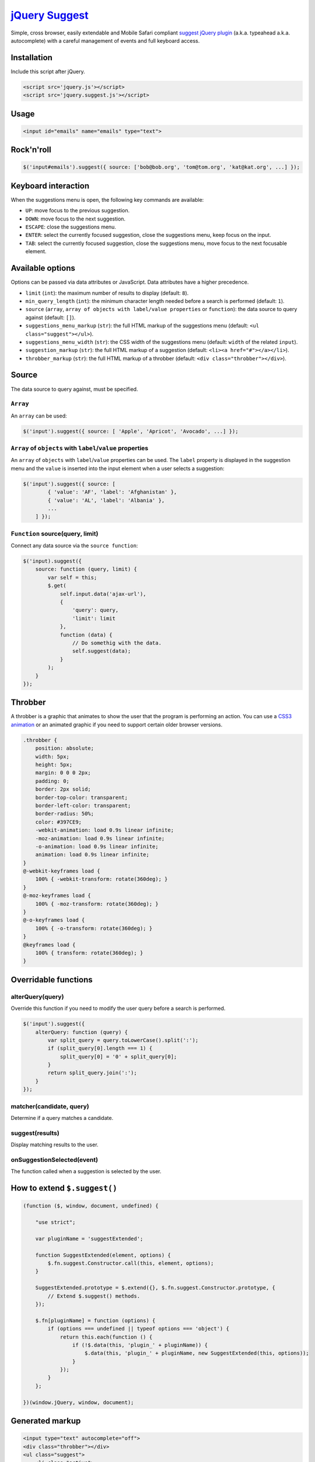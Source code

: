 `jQuery Suggest <http://github.com/kemar/jquery.suggest>`_
==========================================================

Simple, cross browser, easily extendable and Mobile Safari compliant `suggest jQuery plugin <http://kemar.github.com/jquery.suggest/>`_ (a.k.a. typeahead a.k.a. autocomplete) with a careful management of events and full keyboard access.


Installation
------------

Include this script after jQuery.

.. code-block::

    <script src='jquery.js'></script>
    <script src='jquery.suggest.js'></script>


Usage
-----

.. code-block::

    <input id="emails" name="emails" type="text">


Rock'n'roll
-----------

.. code-block:: javascript

    $('input#emails').suggest({ source: ['bob@bob.org', 'tom@tom.org', 'kat@kat.org', ...] });


Keyboard interaction
--------------------

When the suggestions menu is open, the following key commands are available:

- ``UP``: move focus to the previous suggestion.
- ``DOWN``: move focus to the next suggestion.
- ``ESCAPE``: close the suggestions menu.
- ``ENTER``: select the currently focused suggestion, close the suggestions menu, keep focus on the input.
- ``TAB``: select the currently focused suggestion, close the suggestions menu, move focus to the next focusable element.


Available options
-----------------

Options can be passed via data attributes or JavaScript. Data attributes have a higher precedence.

- ``limit`` (``int``): the maximum number of results to display (default: ``8``).
- ``min_query_length`` (``int``): the minimum character length needed before a search is performed (default: ``1``).
- ``source`` (``array``, ``array of objects with label/value properties`` or ``function``): the data source to query against (default: ``[]``).
- ``suggestions_menu_markup`` (``str``): the full HTML markup of the suggestions menu (default: ``<ul class="suggest"></ul>``).
- ``suggestions_menu_width`` (``str``): the CSS width of the suggestions menu (default: ``width`` of the related ``input``).
- ``suggestion_markup`` (``str``): the full HTML markup of a suggestion (default: ``<li><a href="#"></a></li>``).
- ``throbber_markup`` (``str``): the full HTML markup of a throbber (default: ``<div class="throbber"></div>``).


Source
------

The data source to query against, must be specified.


``Array``
~~~~~~~~~

An ``array`` can be used:

.. code-block:: javascript

    $('input').suggest({ source: [ 'Apple', 'Apricot', 'Avocado', ...] });


``Array`` of ``objects`` with ``label``/``value`` properties
~~~~~~~~~~~~~~~~~~~~~~~~~~~~~~~~~~~~~~~~~~~~~~~~~~~~~~~~~~~~

An ``array`` of ``objects`` with ``label``/``value`` properties can be used. The ``label`` property is displayed in the suggestion menu and the ``value`` is inserted into the input element when a user selects a suggestion:

.. code-block:: javascript

    $('input').suggest({ source: [
            { 'value': 'AF', 'label': 'Afghanistan' },
            { 'value': 'AL', 'label': 'Albania' },
            ...
        ] });


``Function`` source(query, limit)
~~~~~~~~~~~~~~~~~~~~~~~~~~~~~~~~~

Connect any data source via the ``source function``:

.. code-block:: javascript

    $('input).suggest({
        source: function (query, limit) {
            var self = this;
            $.get(
                self.input.data('ajax-url'),
                {
                    'query': query,
                    'limit': limit
                },
                function (data) {
                    // Do somethig with the data.
                    self.suggest(data);
                }
            );
        }
    });


Throbber
--------

A throbber is a graphic that animates to show the user that the program is performing an action. You can use a `CSS3 animation <http://dribbble.com/shots/631496-Spinspinspin-CSS>`_ or an animated graphic if you need to support certain older browser versions.

.. code-block::

    .throbber {
        position: absolute;
        width: 5px;
        height: 5px;
        margin: 0 0 0 2px;
        padding: 0;
        border: 2px solid;
        border-top-color: transparent;
        border-left-color: transparent;
        border-radius: 50%;
        color: #397CE9;
        -webkit-animation: load 0.9s linear infinite;
        -moz-animation: load 0.9s linear infinite;
        -o-animation: load 0.9s linear infinite;
        animation: load 0.9s linear infinite;
    }
    @-webkit-keyframes load {
        100% { -webkit-transform: rotate(360deg); }
    }
    @-moz-keyframes load {
        100% { -moz-transform: rotate(360deg); }
    }
    @-o-keyframes load {
        100% { -o-transform: rotate(360deg); }
    }
    @keyframes load {
        100% { transform: rotate(360deg); }
    }


Overridable functions
---------------------

alterQuery(query)
~~~~~~~~~~~~~~~~~

Override this function if you need to modify the user query before a search is performed.

.. code-block:: javascript

    $('input').suggest({
        alterQuery: function (query) {
            var split_query = query.toLowerCase().split(':');
            if (split_query[0].length === 1) {
                split_query[0] = '0' + split_query[0];
            }
            return split_query.join(':');
        }
    });


matcher(candidate, query)
~~~~~~~~~~~~~~~~~~~~~~~~~

Determine if a query matches a candidate.


suggest(results)
~~~~~~~~~~~~~~~~

Display matching results to the user.


onSuggestionSelected(event)
~~~~~~~~~~~~~~~~~~~~~~~~~~~

The function called when a suggestion is selected by the user.


How to extend ``$.suggest()``
-----------------------------

.. code-block::

    (function ($, window, document, undefined) {

        "use strict";

        var pluginName = 'suggestExtended';

        function SuggestExtended(element, options) {
            $.fn.suggest.Constructor.call(this, element, options);
        }

        SuggestExtended.prototype = $.extend({}, $.fn.suggest.Constructor.prototype, {
            // Extend $.suggest() methods.
        });

        $.fn[pluginName] = function (options) {
            if (options === undefined || typeof options === 'object') {
                return this.each(function () {
                    if (!$.data(this, 'plugin_' + pluginName)) {
                        $.data(this, 'plugin_' + pluginName, new SuggestExtended(this, options));
                    }
                });
            }
        };

    })(window.jQuery, window, document);


Generated markup
----------------

.. code-block::

    <input type="text" autocomplete="off">
    <div class="throbber"></div>
    <ul class="suggest">
        <li class="active">
            <a href="#">Result 1</a>
        </li>
        <li>
            <a href="#">Result 2</a>
        </li>
        <li>
            <a href="#">Result 3</a>
        </li>
        <li>
            <a href="#">Result 4</a>
        </li>
    </ul>


Acknowledgements
----------------

Released under the `MIT License <http://www.opensource.org/licenses/mit-license.php>`_.

Issues should be opened through `GitHub Issues <http://github.com/kemar/jquery.suggest/issues/>`_.

`jQuery Suggest <http://github.com/kemar/jquery.suggest>`_ is authored and maintained by `Kemar <http://marcarea.com>`_.
